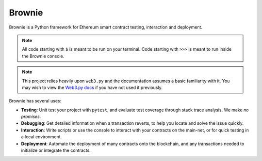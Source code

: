 =======
Brownie
=======

Brownie is a Python framework for Ethereum smart contract testing, interaction and deployment.

.. note::

    All code starting with ``$`` is meant to be run on your terminal. Code starting with ``>>>`` is meant to run inside the Brownie console.

.. note::

    This project relies heavily upon ``web3.py`` and the documentation assumes a basic familiarity with it. You may wish to view the `Web3.py docs <https://web3py.readthedocs.io/en/stable/index.html>`__ if you have not used it previously.

Brownie has several uses:

* **Testing**: Unit test your project with ``pytest``, and evaluate test coverage through stack trace analysis. We make *no promises*.
* **Debugging**: Get detailed information when a transaction reverts, to help you locate and solve the issue quickly.
* **Interaction**: Write scripts or use the console to interact with your contracts on the main-net, or for quick testing in a local environment.
* **Deployment**: Automate the deployment of many contracts onto the blockchain, and any transactions needed to initialize or integrate the contracts.

